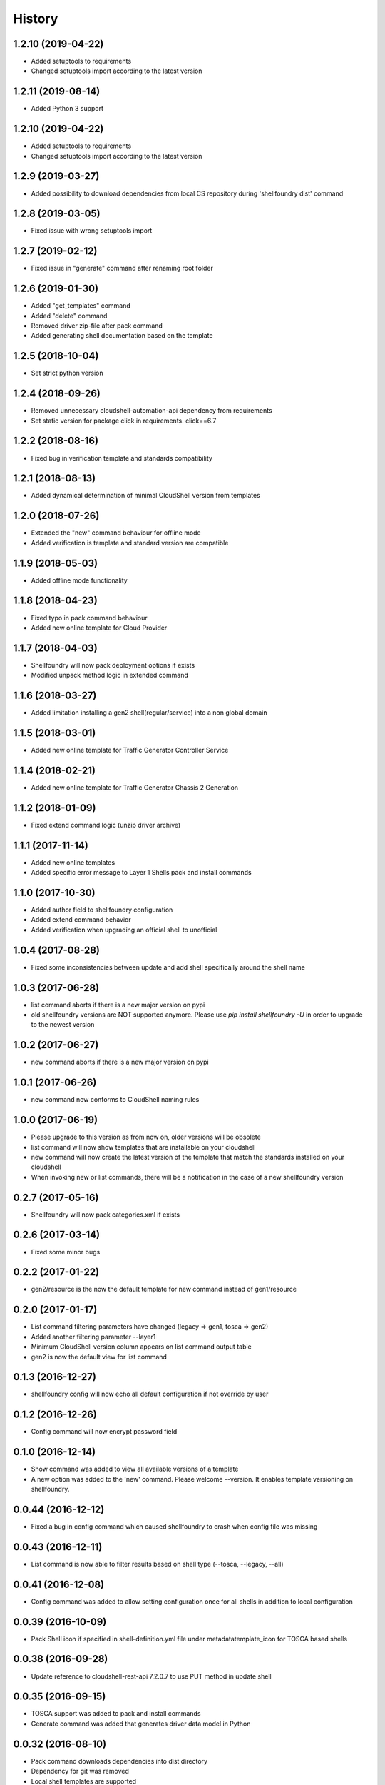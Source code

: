 =======
History
=======
1.2.10 (2019-04-22)
-------------------

* Added setuptools to requirements
* Changed setuptools import according to the latest version

1.2.11 (2019-08-14)
-------------------

* Added Python 3 support

1.2.10 (2019-04-22)
-------------------

* Added setuptools to requirements
* Changed setuptools import according to the latest version

1.2.9 (2019-03-27)
------------------

* Added possibility to download dependencies from local CS repository during 'shellfoundry dist' command

1.2.8 (2019-03-05)
------------------

* Fixed issue with wrong setuptools import

1.2.7 (2019-02-12)
------------------

* Fixed issue in "generate" command after renaming root folder

1.2.6 (2019-01-30)
------------------

* Added "get_templates" command
* Added "delete" command
* Removed driver zip-file after pack command
* Added generating shell documentation based on the template

1.2.5 (2018-10-04)
------------------

* Set strict python version

1.2.4 (2018-09-26)
------------------

* Removed unnecessary cloudshell-automation-api dependency from requirements
* Set static version for package click in requirements. click==6.7

1.2.2 (2018-08-16)
------------------

* Fixed bug in verification template and standards compatibility

1.2.1 (2018-08-13)
------------------

* Added dynamical determination of minimal CloudShell version from templates

1.2.0 (2018-07-26)
------------------

* Extended the "new" command behaviour for offline mode
* Added verification is template and standard version are compatible

1.1.9 (2018-05-03)
------------------

* Added offline mode functionality

1.1.8 (2018-04-23)
------------------

* Fixed typo in pack command behaviour
* Added new online template for Cloud Provider

1.1.7 (2018-04-03)
------------------

* Shellfoundry will now pack deployment options if exists
* Modified unpack method logic in extended command

1.1.6 (2018-03-27)
------------------

* Added limitation installing a gen2 shell(regular/service) into a non global domain

1.1.5 (2018-03-01)
------------------

* Added new online template for Traffic Generator Controller Service

1.1.4 (2018-02-21)
------------------

* Added new online template for Traffic Generator Chassis 2 Generation

1.1.2 (2018-01-09)
------------------

* Fixed extend command logic (unzip driver archive)

1.1.1 (2017-11-14)
------------------

* Added new online templates
* Added specific error message to Layer 1 Shells pack and install commands

1.1.0 (2017-10-30)
------------------

* Added author field to shellfoundry configuration
* Added extend command behavior
* Added verification when upgrading an official shell to unofficial

1.0.4 (2017-08-28)
------------------

* Fixed some inconsistencies between update and add shell specifically around the shell name

1.0.3 (2017-06-28)
------------------

* list command aborts if there is a new major version on pypi
* old shellfoundry versions are NOT supported anymore.
  Please use `pip install shellfoundry -U` in order to upgrade to the newest version

1.0.2 (2017-06-27)
------------------

* new command aborts if there is a new major version on pypi

1.0.1 (2017-06-26)
------------------

* new command now conforms to CloudShell naming rules

1.0.0 (2017-06-19)
------------------

* Please upgrade to this version as from now on, older versions will be obsolete
* list command will now show templates that are installable on your cloudshell
* new command will now create the latest version of the template that match the standards installed on your cloudshell
* When invoking new or list commands, there will be a notification in the case of a new shellfoundry version

0.2.7 (2017-05-16)
------------------

* Shellfoundry will now pack categories.xml if exists

0.2.6 (2017-03-14)
------------------

* Fixed some minor bugs

0.2.2 (2017-01-22)
------------------

* gen2/resource is the now the default template for new command instead of gen1/resource

0.2.0 (2017-01-17)
------------------

* List command filtering parameters have changed (legacy => gen1, tosca => gen2)
* Added another filtering parameter --layer1
* Minimum CloudShell version column appears on list command output table
* gen2 is now the default view for list command

0.1.3 (2016-12-27)
------------------

* shellfoundry config will now echo all default configuration if not override by user

0.1.2 (2016-12-26)
------------------

* Config command will now encrypt password field

0.1.0 (2016-12-14)
------------------

* Show command was added to view all available versions of a template
* A new option was added to the 'new' command. Please welcome --version. It enables template versioning on shellfoundry.

0.0.44 (2016-12-12)
-------------------

* Fixed a bug in config command which caused shellfoundry to crash when config file was missing

0.0.43 (2016-12-11)
-------------------

* List command is now able to filter results based on shell type (--tosca, --legacy, --all)

0.0.41 (2016-12-08)
-------------------

* Config command was added to allow setting configuration once for all shells in addition to local configuration

0.0.39 (2016-10-09)
-------------------

* Pack Shell icon if specified in shell-definition.yml file under metadata\template_icon for TOSCA based shells

0.0.38 (2016-09-28)
-------------------

* Update reference to cloudshell-rest-api 7.2.0.7 to use PUT method in update shell

0.0.35 (2016-09-15)
-------------------

* TOSCA support was added to pack and install commands
* Generate command was added that generates driver data model in Python

0.0.32 (2016-08-10)
-------------------

* Pack command downloads dependencies into dist directory
* Dependency for git was removed
* Local shell templates are supported
* Proxy support was added for access to github

0.0.31 (2016-08-04)
-------------------

* git prerequisite was removed. shellfoundry works without git being preinstalled

0.0.28 (2016-07-07)
-------------------

* Installation of package into CloudShell was fixed


0.0.26 (2016-06-23)
-------------------

* Images copied to the DataModel folder (Issue #21)

0.0.17 (2016-05-25)
-------------------

* Proper error message when install command fails in logging in into CloudShell

0.0.1 (2016-05-02)
------------------

* First release on PyPI.
